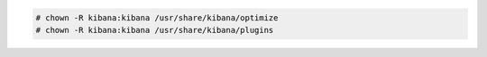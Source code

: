 .. Copyright (C) 2020 Wazuh, Inc.

.. code-block:: console

    # chown -R kibana:kibana /usr/share/kibana/optimize
    # chown -R kibana:kibana /usr/share/kibana/plugins

.. End of include file
